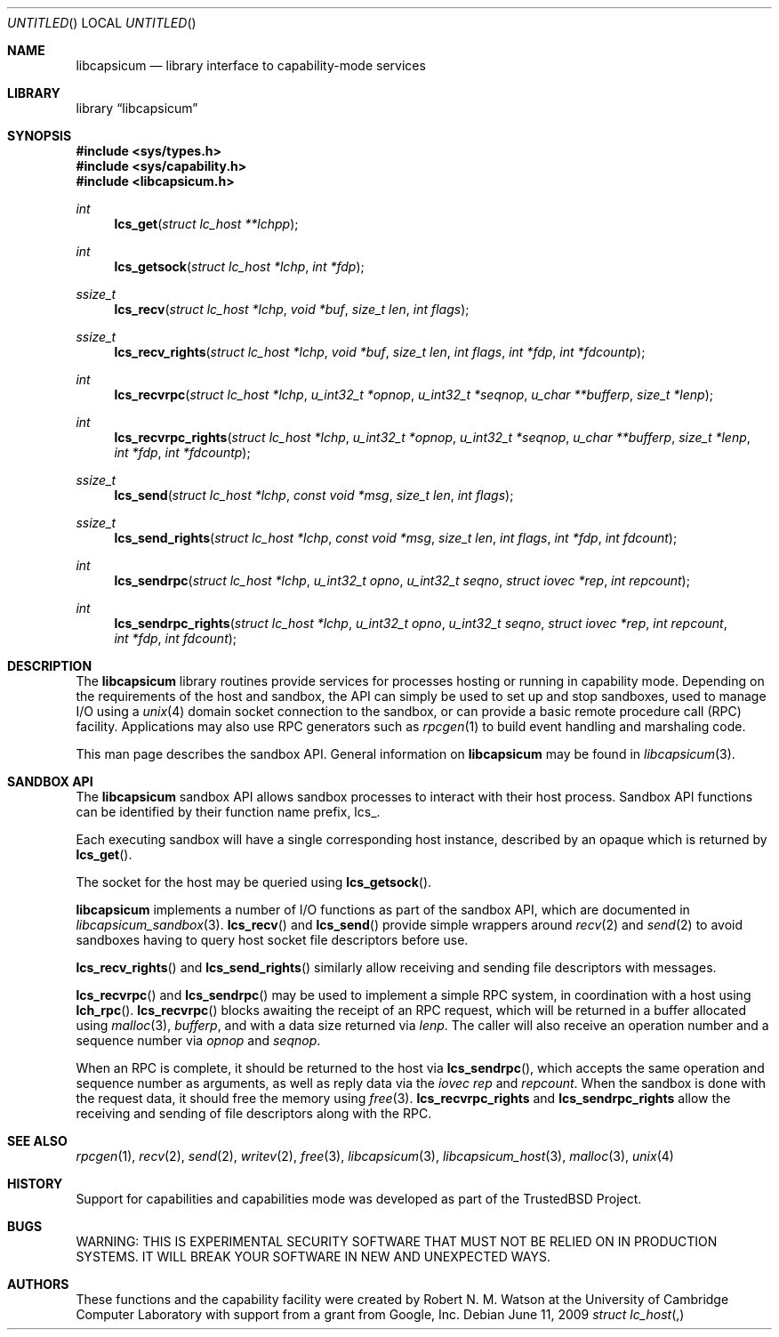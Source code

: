 .\"
.\" Copyright (c) 2009 Robert N. M. Watson
.\" All rights reserved.
.\"
.\" WARNING: THIS IS EXPERIMENTAL SECURITY SOFTWARE THAT MUST NOT BE RELIED
.\" ON IN PRODUCTION SYSTEMS.  IT WILL BREAK YOUR SOFTWARE IN NEW AND
.\" UNEXPECTED WAYS.
.\"
.\" This software was developed at the University of Cambridge Computer
.\" Laboratory with support from a grant from Google, Inc.
.\"
.\" Redistribution and use in source and binary forms, with or without
.\" modification, are permitted provided that the following conditions
.\" are met:
.\" 1. Redistributions of source code must retain the above copyright
.\"    notice, this list of conditions and the following disclaimer.
.\" 2. Redistributions in binary form must reproduce the above copyright
.\"    notice, this list of conditions and the following disclaimer in the
.\"    documentation and/or other materials provided with the distribution.
.\"
.\" THIS SOFTWARE IS PROVIDED BY THE AUTHORS AND CONTRIBUTORS ``AS IS'' AND
.\" ANY EXPRESS OR IMPLIED WARRANTIES, INCLUDING, BUT NOT LIMITED TO, THE
.\" IMPLIED WARRANTIES OF MERCHANTABILITY AND FITNESS FOR A PARTICULAR PURPOSE
.\" ARE DISCLAIMED.  IN NO EVENT SHALL THE AUTHORS OR CONTRIBUTORS BE LIABLE
.\" FOR ANY DIRECT, INDIRECT, INCIDENTAL, SPECIAL, EXEMPLARY, OR CONSEQUENTIAL
.\" DAMAGES (INCLUDING, BUT NOT LIMITED TO, PROCUREMENT OF SUBSTITUTE GOODS
.\" OR SERVICES; LOSS OF USE, DATA, OR PROFITS; OR BUSINESS INTERRUPTION)
.\" HOWEVER CAUSED AND ON ANY THEORY OF LIABILITY, WHETHER IN CONTRACT, STRICT
.\" LIABILITY, OR TORT (INCLUDING NEGLIGENCE OR OTHERWISE) ARISING IN ANY WAY
.\" OUT OF THE USE OF THIS SOFTWARE, EVEN IF ADVISED OF THE POSSIBILITY OF
.\" SUCH DAMAGE.
.\"
.\" $FreeBSD$
.\"
.Dd June 11, 2009
.Os
.Dt LIBCAPABILITY_SANDBOX 3
.Sh NAME
.Nm libcapsicum
.Nd "library interface to capability-mode services"
.Sh LIBRARY
.Lb libcapsicum
.Sh SYNOPSIS
.In sys/types.h
.In sys/capability.h
.In libcapsicum.h
.Ft int
.Fn lcs_get "struct lc_host **lchpp"
.Ft int
.Fn lcs_getsock "struct lc_host *lchp" "int *fdp"
.Ft ssize_t
.Fn lcs_recv "struct lc_host *lchp" "void *buf" "size_t len" "int flags"
.Ft ssize_t
.Fn lcs_recv_rights "struct lc_host *lchp" "void *buf" "size_t len" "int flags" "int *fdp" "int *fdcountp"
.Ft int
.Fn lcs_recvrpc "struct lc_host *lchp" "u_int32_t *opnop" "u_int32_t *seqnop" "u_char **bufferp" "size_t *lenp"
.Ft int
.Fn lcs_recvrpc_rights "struct lc_host *lchp" "u_int32_t *opnop" "u_int32_t *seqnop" "u_char **bufferp" "size_t *lenp" "int *fdp" "int *fdcountp"
.Ft ssize_t
.Fn lcs_send "struct lc_host *lchp" "const void *msg" "size_t len" "int flags"
.Ft ssize_t
.Fn lcs_send_rights "struct lc_host *lchp" "const void *msg" "size_t len" "int flags" "int *fdp" "int fdcount"
.Ft int
.Fn lcs_sendrpc "struct lc_host *lchp" "u_int32_t opno" "u_int32_t seqno" "struct iovec *rep" "int repcount"
.Ft int
.Fn lcs_sendrpc_rights "struct lc_host *lchp" "u_int32_t opno" "u_int32_t seqno" "struct iovec *rep" "int repcount" "int *fdp" "int fdcount"
.Sh DESCRIPTION
The
.Nm
library routines provide services for processes hosting or running in
capability mode.
Depending on the requirements of the host and sandbox, the API can simply be
used to set up and stop sandboxes, used to manage I/O using a
.Xr unix 4
domain socket connection to the sandbox, or can provide a basic remote
procedure call (RPC) facility.
Applications may also use RPC generators such as
.Xr rpcgen 1
to build event handling and marshaling code.
.Pp
This man page describes the sandbox API.
General information on
.Nm
may be found in
.Xr libcapsicum 3 .
.Sh SANDBOX API
The
.Nm
sandbox API allows sandbox processes to interact with their host process.
Sandbox API functions can be identified by their function name prefix,
.Dv lcs_ .
.Pp
Each executing sandbox will have a single corresponding host instance,
described by an opaque
.Dt "struct lc_host" ,
which is returned by
.Fn lcs_get .
.Pp
The socket for the host may be queried using
.Fn lcs_getsock .
.Pp
.Nm
implements a number of I/O functions as part of the sandbox API, which are
documented in
.Xr libcapsicum_sandbox 3 .
.Fn lcs_recv
and
.Fn lcs_send
provide simple wrappers around
.Xr recv 2
and
.Xr send 2
to avoid sandboxes having to query host socket file descriptors before use.
.Pp
.Fn lcs_recv_rights
and
.Fn lcs_send_rights
similarly allow receiving and sending file descriptors with messages.
.Pp
.Fn lcs_recvrpc
and
.Fn lcs_sendrpc
may be used to implement a simple RPC system, in coordination with a host
using
.Fn lch_rpc .
.Fn lcs_recvrpc
blocks awaiting the receipt of an RPC request, which will be returned in a
buffer allocated using
.Xr malloc 3 ,
.Va bufferp ,
and with a data size returned via
.Va lenp .
The caller will also receive an operation number and a sequence number via
.Va opnop
and
.Va seqnop .
.Pp
When an RPC is complete, it should be returned to the host via
.Fn lcs_sendrpc ,
which accepts the same operation and sequence number as arguments, as well as
reply data via the
.Vt iovec
.Va rep
and
.Va repcount .
When the sandbox is done with the request data, it should free the memory
using
.Xr free 3 .
.Nm lcs_recvrpc_rights
and
.Nm lcs_sendrpc_rights
allow the receiving and sending of file descriptors along with the RPC.
.Sh SEE ALSO
.Xr rpcgen 1 ,
.Xr recv 2 ,
.Xr send 2 ,
.Xr writev 2 ,
.Xr free 3 ,
.Xr libcapsicum 3 ,
.Xr libcapsicum_host 3 ,
.Xr malloc 3 ,
.Xr unix 4
.Sh HISTORY
Support for capabilities and capabilities mode was developed as part of the
.Tn TrustedBSD
Project.
.Sh BUGS
WARNING: THIS IS EXPERIMENTAL SECURITY SOFTWARE THAT MUST NOT BE RELIED ON IN
PRODUCTION SYSTEMS.  IT WILL BREAK YOUR SOFTWARE IN NEW AND UNEXPECTED WAYS.
.Sh AUTHORS
These functions and the capability facility were created by
.An "Robert N. M. Watson"
at the University of Cambridge Computer Laboratory with support from a grant
from Google, Inc.
